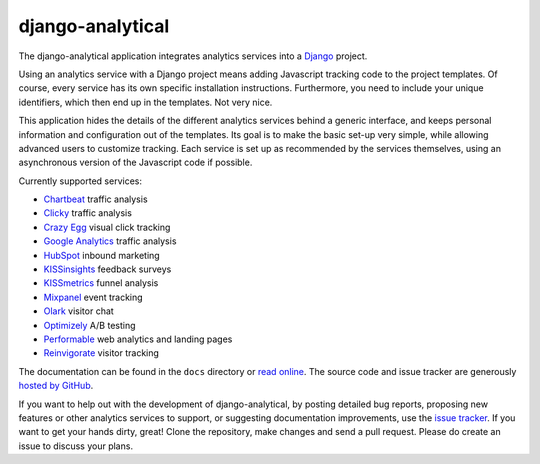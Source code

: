 django-analytical
=================

The django-analytical application integrates analytics services into a
Django_ project.

Using an analytics service with a Django project means adding Javascript
tracking code to the project templates.  Of course, every service has
its own specific installation instructions.  Furthermore, you need to
include your unique identifiers, which then end up in the templates.
Not very nice.

This application hides the details of the different analytics services
behind a generic interface, and keeps personal information and
configuration out of the templates.  Its goal is to make the basic
set-up very simple, while allowing advanced users to customize tracking.
Each service is set up as recommended by the services themselves, using
an asynchronous version of the Javascript code if possible.

Currently supported services:

* `Chartbeat`_ traffic analysis
* `Clicky`_ traffic analysis
* `Crazy Egg`_ visual click tracking
* `Google Analytics`_ traffic analysis
* `HubSpot`_ inbound marketing
* `KISSinsights`_ feedback surveys
* `KISSmetrics`_ funnel analysis
* `Mixpanel`_ event tracking
* `Olark`_ visitor chat
* `Optimizely`_ A/B testing
* `Performable`_ web analytics and landing pages
* `Reinvigorate`_ visitor tracking

The documentation can be found in the ``docs`` directory or `read
online`_.  The source code and issue tracker are generously `hosted by
GitHub`_.

If you want to help out with the development of django-analytical, by
posting detailed bug reports, proposing new features or other analytics
services to support, or suggesting documentation improvements, use the
`issue tracker`_.  If you want to get your hands dirty, great!  Clone
the repository, make changes and send a pull request.  Please do create
an issue to discuss your plans.

.. _Django: http://www.djangoproject.com/
.. _Chartbeat: http://www.chartbeat.com/
.. _Clicky: http://getclicky.com/
.. _`Crazy Egg`: http://www.crazyegg.com/
.. _`Google Analytics`: http://www.google.com/analytics/
.. _HubSpot: http://www.hubspot.com/
.. _KISSinsights: http://www.kissinsights.com/
.. _KISSmetrics: http://www.kissmetrics.com/
.. _Mixpanel: http://www.mixpanel.com/
.. _Olark: http://www.olark.com/
.. _Optimizely: http://www.optimizely.com/
.. _Performable: http://www.performable.com/
.. _Reinvigorate: http://www.reinvigorate.com/
.. _`read online`: http://packages.python.org/django-analytical/
.. _`hosted by GitHub`: http://github.com/jcassee/django-analytical
.. _`issue tracker`: http://github.com/jcassee/django-analytical/issues
